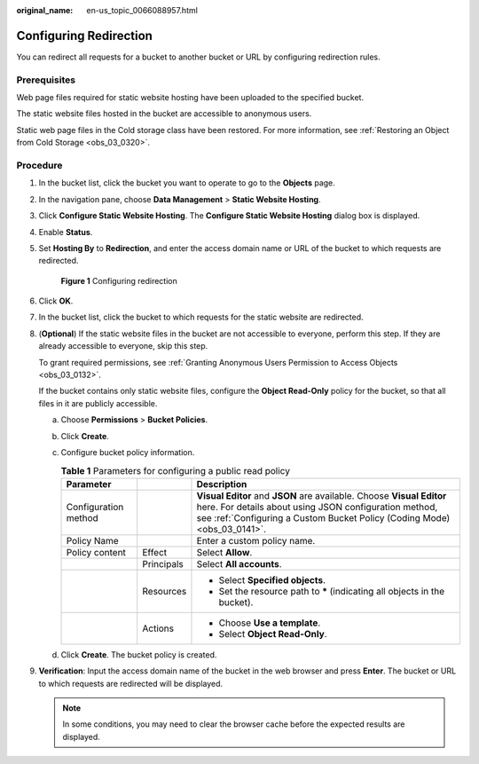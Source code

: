 :original_name: en-us_topic_0066088957.html

.. _en-us_topic_0066088957:

Configuring Redirection
=======================

You can redirect all requests for a bucket to another bucket or URL by configuring redirection rules.

Prerequisites
-------------

Web page files required for static website hosting have been uploaded to the specified bucket.

The static website files hosted in the bucket are accessible to anonymous users.

Static web page files in the Cold storage class have been restored. For more information, see :ref:`Restoring an Object from Cold Storage <obs_03_0320>`.

Procedure
---------

#. In the bucket list, click the bucket you want to operate to go to the **Objects** page.

#. In the navigation pane, choose **Data Management** > **Static Website Hosting**.

#. Click **Configure Static Website Hosting**. The **Configure Static Website Hosting** dialog box is displayed.

#. Enable **Status**.

#. Set **Hosting By** to **Redirection**, and enter the access domain name or URL of the bucket to which requests are redirected.


   .. figure:: /_static/images/en-us_image_0000002134970296.png
      :alt: **Figure 1** Configuring redirection

      **Figure 1** Configuring redirection

#. Click **OK**.

#. In the bucket list, click the bucket to which requests for the static website are redirected.

#. (**Optional**) If the static website files in the bucket are not accessible to everyone, perform this step. If they are already accessible to everyone, skip this step.

   To grant required permissions, see :ref:`Granting Anonymous Users Permission to Access Objects <obs_03_0132>`.

   If the bucket contains only static website files, configure the **Object Read-Only** policy for the bucket, so that all files in it are publicly accessible.

   a. Choose **Permissions** > **Bucket Policies**.
   b. Click **Create**.
   c. Configure bucket policy information.

      .. table:: **Table 1** Parameters for configuring a public read policy

         +-----------------------+-----------------------+------------------------------------------------------------------------------------------------------------------------------------------------------------------------------------------------------------+
         | Parameter             |                       | Description                                                                                                                                                                                                |
         +=======================+=======================+============================================================================================================================================================================================================+
         | Configuration method  |                       | **Visual Editor** and **JSON** are available. Choose **Visual Editor** here. For details about using JSON configuration method, see :ref:`Configuring a Custom Bucket Policy (Coding Mode) <obs_03_0141>`. |
         +-----------------------+-----------------------+------------------------------------------------------------------------------------------------------------------------------------------------------------------------------------------------------------+
         | Policy Name           |                       | Enter a custom policy name.                                                                                                                                                                                |
         +-----------------------+-----------------------+------------------------------------------------------------------------------------------------------------------------------------------------------------------------------------------------------------+
         | Policy content        | Effect                | Select **Allow**.                                                                                                                                                                                          |
         +-----------------------+-----------------------+------------------------------------------------------------------------------------------------------------------------------------------------------------------------------------------------------------+
         |                       | Principals            | Select **All accounts**.                                                                                                                                                                                   |
         +-----------------------+-----------------------+------------------------------------------------------------------------------------------------------------------------------------------------------------------------------------------------------------+
         |                       | Resources             | -  Select **Specified objects**.                                                                                                                                                                           |
         |                       |                       | -  Set the resource path to **\*** (indicating all objects in the bucket).                                                                                                                                 |
         +-----------------------+-----------------------+------------------------------------------------------------------------------------------------------------------------------------------------------------------------------------------------------------+
         |                       | Actions               | -  Choose **Use a template**.                                                                                                                                                                              |
         |                       |                       | -  Select **Object Read-Only**.                                                                                                                                                                            |
         +-----------------------+-----------------------+------------------------------------------------------------------------------------------------------------------------------------------------------------------------------------------------------------+

   d. Click **Create**. The bucket policy is created.

#. **Verification**: Input the access domain name of the bucket in the web browser and press **Enter**. The bucket or URL to which requests are redirected will be displayed.

   .. note::

      In some conditions, you may need to clear the browser cache before the expected results are displayed.
